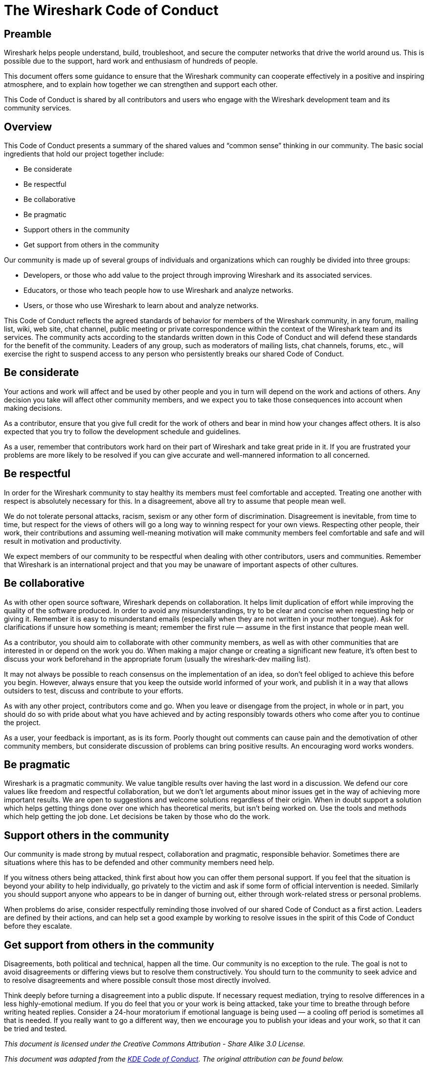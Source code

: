 // This can also be found at https://www.wireshark.org/code-of-conduct.html and MUST be synchronized with that document.
= The Wireshark Code of Conduct

== Preamble

Wireshark helps people understand, build, troubleshoot, and secure the computer networks that drive the world around us.
This is possible due to the support, hard work and enthusiasm of hundreds of people.

This document offers some guidance to ensure that the Wireshark community can cooperate effectively in a positive and inspiring atmosphere, and to explain how together we can strengthen and support each other.

This Code of Conduct is shared by all contributors and users who engage with the Wireshark development team and its community services.

== Overview

This Code of Conduct presents a summary of the shared values and “common sense” thinking in our community.
The basic social ingredients that hold our project together include:

* Be considerate
* Be respectful
* Be collaborative
* Be pragmatic
* Support others in the community
* Get support from others in the community

Our community is made up of several groups of individuals and organizations which can roughly be divided into three groups:

* Developers, or those who add value to the project through improving Wireshark and its associated services.
* Educators, or those who teach people how to use Wireshark and analyze networks.
* Users, or those who use Wireshark to learn about and analyze networks.

This Code of Conduct reflects the agreed standards of behavior for members of the Wireshark community, in any forum, mailing list, wiki, web site, chat channel, public meeting or private correspondence within the context of the Wireshark team and its services.
The community acts according to the standards written down in this Code of Conduct and will defend these standards for the benefit of the community.
Leaders of any group, such as moderators of mailing lists, chat channels, forums, etc., will exercise the right to suspend access to any person who persistently breaks our shared Code of Conduct.

== Be considerate

Your actions and work will affect and be used by other people and you in turn will depend on the work and actions of others.
Any decision you take will affect other community members, and we expect you to take those consequences into account when making decisions.

As a contributor, ensure that you give full credit for the work of others and bear in mind how your changes affect others.
It is also expected that you try to follow the development schedule and guidelines.

As a user, remember that contributors work hard on their part of Wireshark and take great pride in it.
If you are frustrated your problems are more likely to be resolved if you can give accurate and well-mannered information to all concerned.

== Be respectful

In order for the Wireshark community to stay healthy its members must feel comfortable and accepted.
Treating one another with respect is absolutely necessary for this. In a disagreement, above all try to assume that people mean well.

We do not tolerate personal attacks, racism, sexism or any other form of discrimination.
Disagreement is inevitable, from time to time, but respect for the views of others will go a long way to winning respect for your own views.
Respecting other people, their work, their contributions and assuming well-meaning motivation will make community members feel comfortable and safe and will result in motivation and productivity.

We expect members of our community to be respectful when dealing with other contributors, users and communities.
Remember that Wireshark is an international project and that you may be unaware of important aspects of other cultures.

== Be collaborative

As with other open source software, Wireshark depends on collaboration. It helps limit duplication of effort while improving the quality of the software produced.
In order to avoid any misunderstandings, try to be clear and concise when requesting help or giving it.
Remember it is easy to misunderstand emails (especially when they are not written in your mother tongue).
Ask for clarifications if unsure how something is meant; remember the first rule — assume in the first instance that people mean well.

As a contributor, you should aim to collaborate with other community members, as well as with other communities that are interested in or depend on the work you do.
When making a major change or creating a significant new feature, it’s often best to discuss your work beforehand in the appropriate forum (usually the wireshark-dev mailing list).
// Your work should be transparent and be fed back into the community when available, not just when Wireshark releases.
// If you wish to work on something new in existing projects, keep those projects informed of your ideas and progress.

It may not always be possible to reach consensus on the implementation of an idea, so don’t feel obliged to achieve this before you begin.
However, always ensure that you keep the outside world informed of your work, and publish it in a way that allows outsiders to test, discuss and contribute to your efforts.

As with any other project, contributors come and go.
When you leave or disengage from the project, in whole or in part, you should do so with pride about what you have achieved and by acting responsibly towards others who come after you to continue the project.

As a user, your feedback is important, as is its form.
Poorly thought out comments can cause pain and the demotivation of other community members, but considerate discussion of problems can bring positive results.
An encouraging word works wonders.

== Be pragmatic

Wireshark is a pragmatic community.
We value tangible results over having the last word in a discussion.
We defend our core values like freedom and respectful collaboration, but we don’t let arguments about minor issues get in the way of achieving more important results.
We are open to suggestions and welcome solutions regardless of their origin.
When in doubt support a solution which helps getting things done over one which has theoretical merits, but isn’t being worked on.
Use the tools and methods which help getting the job done.
Let decisions be taken by those who do the work.

== Support others in the community

Our community is made strong by mutual respect, collaboration and pragmatic, responsible behavior.
Sometimes there are situations where this has to be defended and other community members need help.

If you witness others being attacked, think first about how you can offer them personal support.
If you feel that the situation is beyond your ability to help individually, go privately to the victim and ask if some form of official intervention is needed.
Similarly you should support anyone who appears to be in danger of burning out, either through work-related stress or personal problems.

When problems do arise, consider respectfully reminding those involved of our shared Code of Conduct as a first action.
Leaders are defined by their actions, and can help set a good example by working to resolve issues in the spirit of this Code of Conduct before they escalate.

== Get support from others in the community

Disagreements, both political and technical, happen all the time.
Our community is no exception to the rule.
The goal is not to avoid disagreements or differing views but to resolve them constructively.
You should turn to the community to seek advice and to resolve disagreements and where possible consult those most directly involved.

Think deeply before turning a disagreement into a public dispute.
If necessary request mediation, trying to resolve differences in a less highly-emotional medium.
If you do feel that you or your work is being attacked, take your time to breathe through before writing heated replies.
Consider a 24-hour moratorium if emotional language is being used — a cooling off period is sometimes all that is needed.
If you really want to go a different way, then we encourage you to publish your ideas and your work, so that it can be tried and tested.

_This document is licensed under the Creative Commons Attribution - Share Alike 3.0 License._

__This document was adapted from the https://kde.org/code-of-conduct/[KDE Code of Conduct]. The original attribution can be found below.__

---

_The authors of this document would like to thank the KDE community and those who have worked to create such a dynamic environment to share in and who offered their thoughts and wisdom in the authoring of this document.__
__We would also like to thank other vibrant communities that have helped shape this document with their own examples, such as the Ubuntu community and their Code of Conduct._

